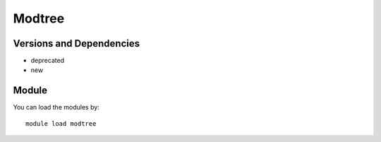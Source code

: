 .. _backbone-label:

Modtree
==============================

Versions and Dependencies
~~~~~~~~
- deprecated
- new

Module
~~~~~~~~
You can load the modules by::

    module load modtree

